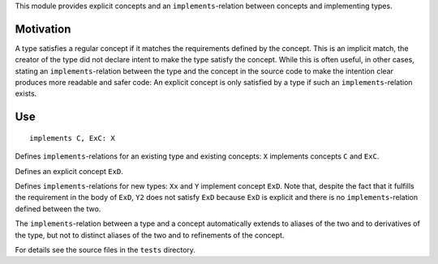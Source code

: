This module provides explicit concepts and an ``implements``-relation
between concepts and implementing types.

Motivation
==========

A type satisfies a regular concept if it matches the requirements defined
by the concept. This is an implicit match, the creator of the type did
not declare intent to make the type satisfy the concept. While this is often
useful, in other cases, stating an ``implements``-relation between the
type and the concept in the source code to make the intention clear produces
more readable and safer code: An explicit concept is only satisfied by a
type if such an ``implements``-relation exists.

Use
====

::

  implements C, ExC: X
Defines ``implements``-relations for an existing type and existing concepts:
``X`` implements concepts ``C`` and ``ExC``.

.. code-block:: nim
  explicit:
    type
      ExD = concept d
        d.x is float
        
Defines an explicit concept ``ExD``.

.. code-block:: nim
  implements ExD:
    type
      Xx = object
        x: float
  
      Y = object
        x: float

  type
    Y2 = object
      x: float

  echo(Y is ExD)   # -> true
  echo(Y2 is ExD)  # -> false
  
Defines ``implements``-relations for new types: ``Xx`` and ``Y``
implement concept ``ExD``. Note that, despite the fact that it fulfills
the requirement in the body of ``ExD``, ``Y2`` does not satisfy ``ExD``
because ``ExD`` is explicit and there is no ``implements``-relation
defined between the two. 

The ``implements``-relation between a type and a concept automatically
extends to aliases of the two and to derivatives of the type, but not to
distinct aliases of the two and to refinements of the concept.

For details see the source files in the ``tests`` directory.
